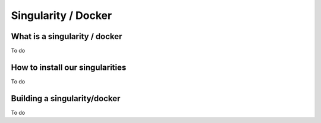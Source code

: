 Singularity / Docker
====================

.. _singularity:

What is a singularity / docker
##############################

To do

How to install our singularities
#################################

To do

Building a singularity/docker
#############################

To do